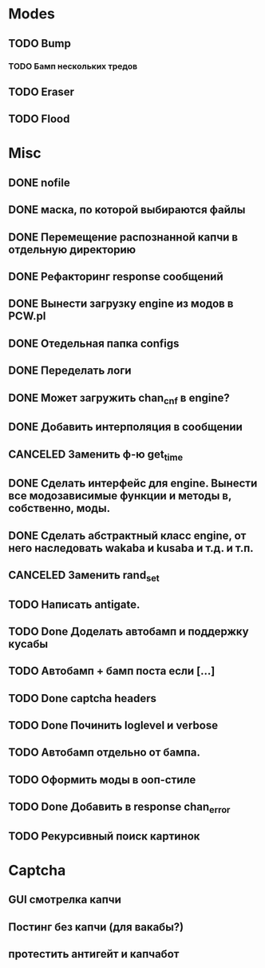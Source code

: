 #+STARTUP:  showall
#+STARTUP: hidestars

* Modes
** TODO Bump
*** TODO Бамп нескольких тредов
** TODO Eraser
** TODO Flood
* Misc
** DONE nofile
   CLOSED: [2012-02-08 Ср. 12:53]
** DONE маска, по которой выбираются файлы
   CLOSED: [2012-02-08 Ср. 12:53]
** DONE Перемещение распознанной капчи в отдельную директорию
   CLOSED: [2012-03-08 Чт. 12:44]
** DONE Рефакторинг response сообщений
   CLOSED: [2012-03-08 Чт. 12:44]
** DONE Вынести загрузку engine из модов в PCW.pl
   CLOSED: [2012-03-08 Чт. 12:44]
** DONE Отедельная папка configs
   CLOSED: [2012-03-08 Чт. 12:44]
** DONE Переделать логи
   CLOSED: [2012-03-08 Чт. 12:44]
** DONE Может загружить chan_cnf в engine?
   CLOSED: [2012-03-08 Чт. 12:44]
** DONE Добавить интерполяция в сообщении
   CLOSED: [2012-03-08 Чт. 12:44]
** CANCELED Заменить ф-ю get_time
   CLOSED: [2012-03-08 Чт. 12:44]
** DONE Сделать интерфейс для engine. Вынести все модозависимые функции и методы в, собственно, моды.
   CLOSED: [2012-03-08 Чт. 12:44]
** DONE Сделать абстрактный класс engine, от него наследовать wakaba и kusaba и т.д. и т.п.
   CLOSED: [2012-03-08 Чт. 12:44]
** CANCELED Заменить rand_set
   CLOSED: [2012-03-08 Чт. 12:44]
** TODO Написать antigate.
** TODO Done Доделать автобамп и поддержку кусабы
** TODO Автобамп + бамп поста если [...]
** TODO Done captcha headers
** TODO Done Починить loglevel и verbose
** TODO Автобамп отдельно от бампа.
** TODO Оформить моды в ооп-стиле
** TODO Done Добавить в response chan_error
** TODO Рекурсивный поиск картинок
* Captcha
** GUI смотрелка капчи
** Постинг без капчи (для вакабы?)
** протестить антигейт и капчабот

